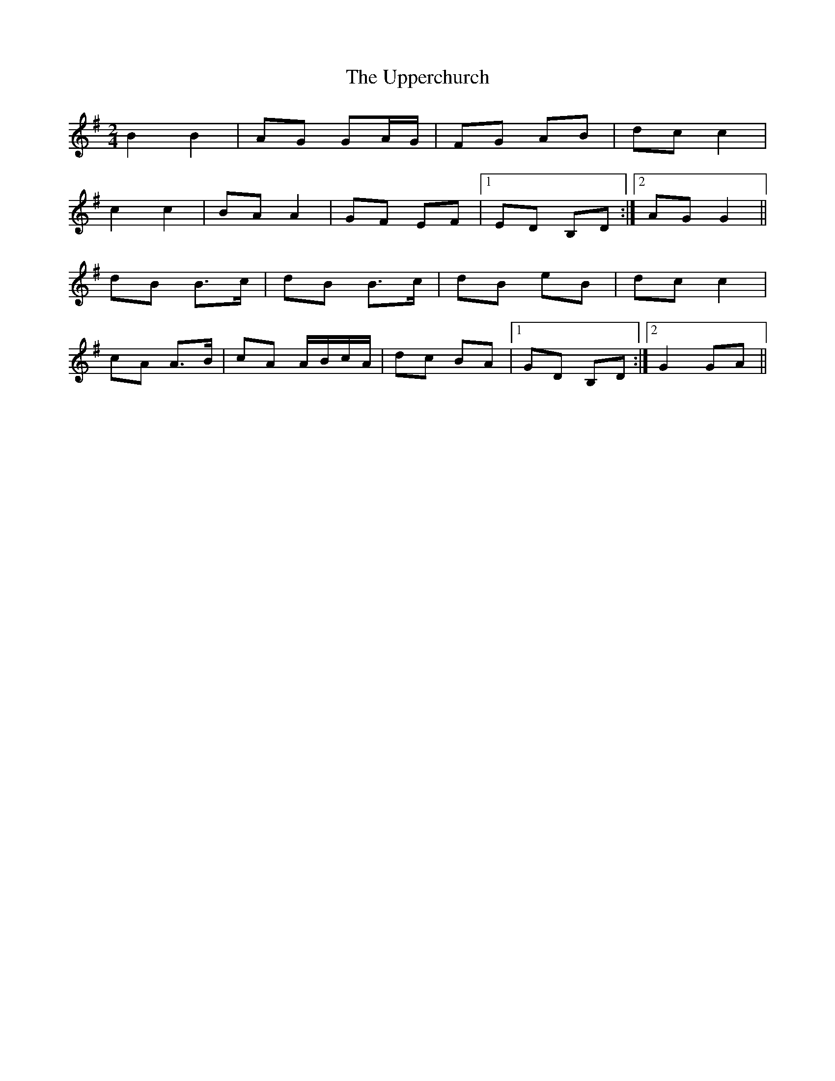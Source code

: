 X: 1
T: Upperchurch, The
Z: gian marco
S: https://thesession.org/tunes/904#setting904
R: polka
M: 2/4
L: 1/8
K: Gmaj
B2B2|AG GA/G/|FG AB|dc c2|
c2 c2|BA A2|GF EF|1ED B,D:|2AG G2||
dB B>c|dB B>c|dB eB|dc c2|
cA A>B|cA A/B/c/A/|dc BA|1GD B,D:|2G2 GA||

